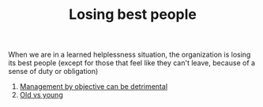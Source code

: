 #+TITLE: Losing best people
# Backlink: §2020-08-17-2031 Learned helplessness

When we are in a learned helplessness situation, the organization is
losing its best people (except for those that feel like they can't
leave, because of a sense of duty or obligation)

1) [[file:2020-08-18-1722 Management by objective can be detrimental.org][Management by objective can be detrimental]]
2) [[file:20210509203820-old_vs_young.org][Old vs young]]
